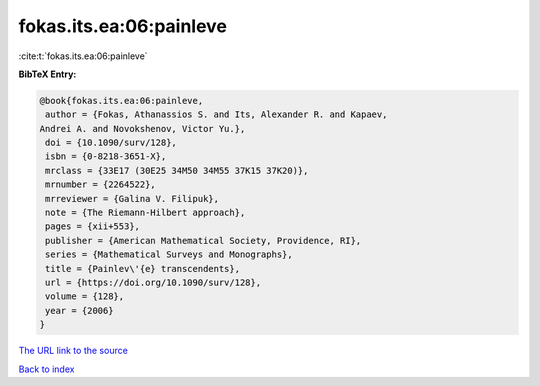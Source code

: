 fokas.its.ea:06:painleve
========================

:cite:t:`fokas.its.ea:06:painleve`

**BibTeX Entry:**

.. code-block:: bibtex

   @book{fokas.its.ea:06:painleve,
    author = {Fokas, Athanassios S. and Its, Alexander R. and Kapaev,
   Andrei A. and Novokshenov, Victor Yu.},
    doi = {10.1090/surv/128},
    isbn = {0-8218-3651-X},
    mrclass = {33E17 (30E25 34M50 34M55 37K15 37K20)},
    mrnumber = {2264522},
    mrreviewer = {Galina V. Filipuk},
    note = {The Riemann-Hilbert approach},
    pages = {xii+553},
    publisher = {American Mathematical Society, Providence, RI},
    series = {Mathematical Surveys and Monographs},
    title = {Painlev\'{e} transcendents},
    url = {https://doi.org/10.1090/surv/128},
    volume = {128},
    year = {2006}
   }

`The URL link to the source <ttps://doi.org/10.1090/surv/128}>`__


`Back to index <../By-Cite-Keys.html>`__
